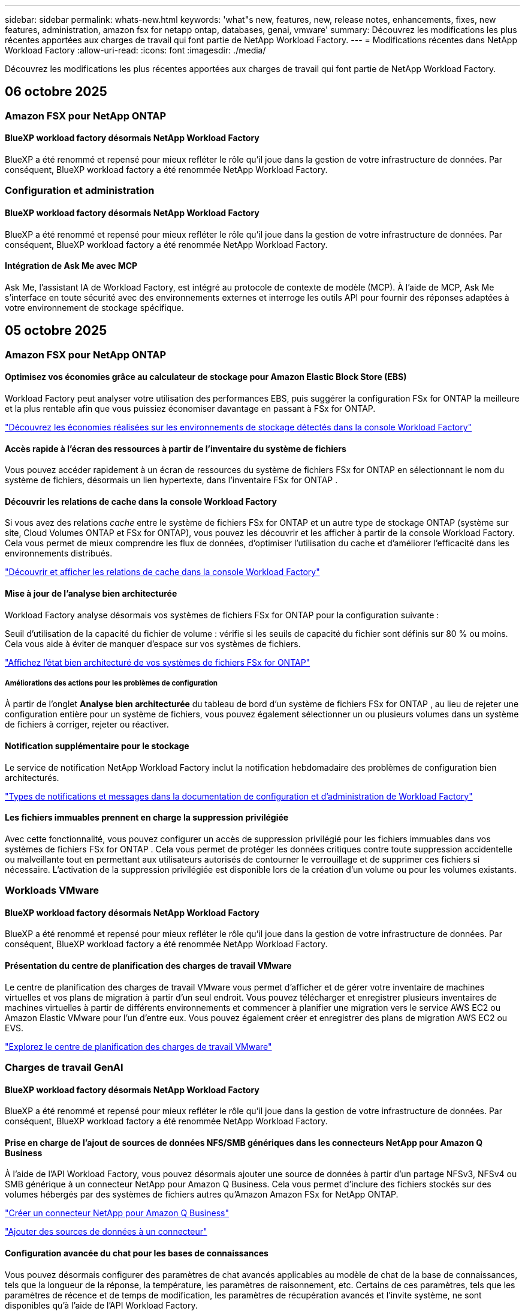 ---
sidebar: sidebar 
permalink: whats-new.html 
keywords: 'what"s new, features, new, release notes, enhancements, fixes, new features, administration, amazon fsx for netapp ontap, databases, genai, vmware' 
summary: Découvrez les modifications les plus récentes apportées aux charges de travail qui font partie de NetApp Workload Factory. 
---
= Modifications récentes dans NetApp Workload Factory
:allow-uri-read: 
:icons: font
:imagesdir: ./media/


[role="lead"]
Découvrez les modifications les plus récentes apportées aux charges de travail qui font partie de NetApp Workload Factory.



== 06 octobre 2025



=== Amazon FSX pour NetApp ONTAP



==== BlueXP workload factory désormais NetApp Workload Factory

BlueXP a été renommé et repensé pour mieux refléter le rôle qu'il joue dans la gestion de votre infrastructure de données. Par conséquent, BlueXP workload factory a été renommée NetApp Workload Factory.



=== Configuration et administration



==== BlueXP workload factory désormais NetApp Workload Factory

BlueXP a été renommé et repensé pour mieux refléter le rôle qu'il joue dans la gestion de votre infrastructure de données. Par conséquent, BlueXP workload factory a été renommée NetApp Workload Factory.



==== Intégration de Ask Me avec MCP

Ask Me, l'assistant IA de Workload Factory, est intégré au protocole de contexte de modèle (MCP). À l'aide de MCP, Ask Me s'interface en toute sécurité avec des environnements externes et interroge les outils API pour fournir des réponses adaptées à votre environnement de stockage spécifique.



== 05 octobre 2025



=== Amazon FSX pour NetApp ONTAP



==== Optimisez vos économies grâce au calculateur de stockage pour Amazon Elastic Block Store (EBS)

Workload Factory peut analyser votre utilisation des performances EBS, puis suggérer la configuration FSx for ONTAP la meilleure et la plus rentable afin que vous puissiez économiser davantage en passant à FSx for ONTAP.

link:https://docs.netapp.com/us-en/workload-fsx-ontap/explore-savings.html#explore-savings-for-detected-storage-environments["Découvrez les économies réalisées sur les environnements de stockage détectés dans la console Workload Factory"]



==== Accès rapide à l'écran des ressources à partir de l'inventaire du système de fichiers

Vous pouvez accéder rapidement à un écran de ressources du système de fichiers FSx for ONTAP en sélectionnant le nom du système de fichiers, désormais un lien hypertexte, dans l'inventaire FSx for ONTAP .



==== Découvrir les relations de cache dans la console Workload Factory

Si vous avez des relations _cache_ entre le système de fichiers FSx for ONTAP et un autre type de stockage ONTAP (système sur site, Cloud Volumes ONTAP et FSx for ONTAP), vous pouvez les découvrir et les afficher à partir de la console Workload Factory. Cela vous permet de mieux comprendre les flux de données, d’optimiser l’utilisation du cache et d’améliorer l’efficacité dans les environnements distribués.

link:https://docs.netapp.com/us-en/workload-fsx-ontap/discover-cache-volumes.html["Découvrir et afficher les relations de cache dans la console Workload Factory"]



==== Mise à jour de l'analyse bien architecturée

Workload Factory analyse désormais vos systèmes de fichiers FSx for ONTAP pour la configuration suivante :

Seuil d'utilisation de la capacité du fichier de volume : vérifie si les seuils de capacité du fichier sont définis sur 80 % ou moins. Cela vous aide à éviter de manquer d’espace sur vos systèmes de fichiers.

link:https://docs.netapp.com/us-en/workload-fsx-ontap/improve-configurations.html["Affichez l'état bien architecturé de vos systèmes de fichiers FSx for ONTAP"]



===== Améliorations des actions pour les problèmes de configuration

À partir de l'onglet *Analyse bien architecturée* du tableau de bord d'un système de fichiers FSx for ONTAP , au lieu de rejeter une configuration entière pour un système de fichiers, vous pouvez également sélectionner un ou plusieurs volumes dans un système de fichiers à corriger, rejeter ou réactiver.



==== Notification supplémentaire pour le stockage

Le service de notification NetApp Workload Factory inclut la notification hebdomadaire des problèmes de configuration bien architecturés.

link:https://docs.netapp.com/us-en/workload-setup-admin/configure-notifications.html#notification-types-and-messages["Types de notifications et messages dans la documentation de configuration et d'administration de Workload Factory"]



==== Les fichiers immuables prennent en charge la suppression privilégiée

Avec cette fonctionnalité, vous pouvez configurer un accès de suppression privilégié pour les fichiers immuables dans vos systèmes de fichiers FSx for ONTAP . Cela vous permet de protéger les données critiques contre toute suppression accidentelle ou malveillante tout en permettant aux utilisateurs autorisés de contourner le verrouillage et de supprimer ces fichiers si nécessaire. L'activation de la suppression privilégiée est disponible lors de la création d'un volume ou pour les volumes existants.



=== Workloads VMware



==== BlueXP workload factory désormais NetApp Workload Factory

BlueXP a été renommé et repensé pour mieux refléter le rôle qu'il joue dans la gestion de votre infrastructure de données. Par conséquent, BlueXP workload factory a été renommée NetApp Workload Factory.



==== Présentation du centre de planification des charges de travail VMware

Le centre de planification des charges de travail VMware vous permet d'afficher et de gérer votre inventaire de machines virtuelles et vos plans de migration à partir d'un seul endroit. Vous pouvez télécharger et enregistrer plusieurs inventaires de machines virtuelles à partir de différents environnements et commencer à planifier une migration vers le service AWS EC2 ou Amazon Elastic VMware pour l'un d'entre eux. Vous pouvez également créer et enregistrer des plans de migration AWS EC2 ou EVS.

https://docs.netapp.com/us-en/workload-vmware/explore-planning-center.html["Explorez le centre de planification des charges de travail VMware"]



=== Charges de travail GenAI



==== BlueXP workload factory désormais NetApp Workload Factory

BlueXP a été renommé et repensé pour mieux refléter le rôle qu'il joue dans la gestion de votre infrastructure de données. Par conséquent, BlueXP workload factory a été renommée NetApp Workload Factory.



==== Prise en charge de l'ajout de sources de données NFS/SMB génériques dans les connecteurs NetApp pour Amazon Q Business

À l’aide de l’API Workload Factory, vous pouvez désormais ajouter une source de données à partir d’un partage NFSv3, NFSv4 ou SMB générique à un connecteur NetApp pour Amazon Q Business. Cela vous permet d'inclure des fichiers stockés sur des volumes hébergés par des systèmes de fichiers autres qu'Amazon Amazon FSx for NetApp ONTAP.

link:https://docs.netapp.com/us-en/workload-genai/connector/define-connector.html["Créer un connecteur NetApp pour Amazon Q Business"]

link:https://docs.netapp.com/us-en/workload-genai/connector/define-connector.html#add-data-sources-to-the-connector["Ajouter des sources de données à un connecteur"]



==== Configuration avancée du chat pour les bases de connaissances

Vous pouvez désormais configurer des paramètres de chat avancés applicables au modèle de chat de la base de connaissances, tels que la longueur de la réponse, la température, les paramètres de raisonnement, etc. Certains de ces paramètres, tels que les paramètres de récence et de temps de modification, les paramètres de récupération avancés et l'invite système, ne sont disponibles qu'à l'aide de l'API Workload Factory.

link:https://docs.netapp.com/us-en/workload-genai/knowledge-base/create-knowledgebase.html["Créer une base de connaissances GenAI"]



==== La sélection du type d'inférence est désormais prise en charge pour les modèles d'intégration, de discussion et de reclassement

Si le modèle d'intégration, de chat ou de reclassement que vous avez choisi dispose de paramètres d'inférence, vous pouvez désormais sélectionner un type d'inférence. Cela vous permet de mieux adapter les performances du chatbot et les besoins en ressources à vos besoins.

link:https://docs.netapp.com/us-en/workload-genai/knowledge-base/create-knowledgebase.html["Créer une base de connaissances GenAI"]



=== Configuration et administration



==== Nouvelle notification pour le stockage

Le service de notification NetApp Workload Factory inclut la notification des problèmes bien architecturés pour le stockage.

link:https://docs.netapp.com/us-en/workload-setup-admin/configure-notifications.html["Notifications pour NetApp Workload Factory"]



=== Charges de travail des constructeurs



==== BlueXP workload factory désormais NetApp Workload Factory

BlueXP a été renommé et repensé pour mieux refléter le rôle qu'il joue dans la gestion de votre infrastructure de données. Par conséquent, BlueXP workload factory a été renommée NetApp Workload Factory.



== 09 septembre 2025



=== Amazon FSX pour NetApp ONTAP



==== Améliorations du rapport d'inventaire de stockage

Workload Factory a amélioré les données signalées pour vos systèmes de fichiers FSx for ONTAP . Le rapport téléchargeable depuis la page d'inventaire FSx for ONTAP inclut les nouvelles colonnes suivantes :

* SSD utilisé : indique la valeur de la capacité SSD utilisée
* Utilisation du SSD : indique le pourcentage de capacité du SSD utilisé
* Utilisation du débit : affiche l'utilisation moyenne et maximale des 30 derniers jours
* Utilisation des E/S : affiche l'utilisation moyenne et maximale des E/S au cours des 30 derniers jours
* Utilisation du processeur : affiche l'utilisation moyenne et maximale du processeur au cours des 30 derniers jours




==== Améliorations de la gestion des instantanés

Workload Factory a apporté plusieurs améliorations pour afficher les détails des instantanés de volume et gérer les instantanés de volume. Ces améliorations vous permettent de mieux comprendre l’état de vos instantanés et de protéger vos données.

image:screenshot-menu-view-volume-details.png["Capture d'écran qui montre le menu du volume FSx pour ONTAP avec les actions de base, puis affiche les détails du volume."]

Des éléments supplémentaires apparaissent dans les détails du volume sous l'onglet Protection :

* Nom de la politique d'instantané
* Réservation d'espace instantané
* Capacité de réservation d'espace instantané


image:screenshot-volume-details-protection.png["Capture d'écran qui montre les détails du volume FSx pour ONTAP avec l'onglet de protection ouvert."]

Le nouvel écran de gestion des instantanés est accessible à partir d'un volume ; il fournit des informations sur la politique d'instantané du volume et inclut un tableau avec tous les instantanés de volume. Le tableau affiche les détails de l'instantané suivants : heure de création, taille, heure d'expiration, protection immuable de l'instantané et étiquettes. À partir de l'écran de gestion, vous pouvez modifier la stratégie de snapshot du volume, créer un snapshot manuellement et modifier, accéder, restaurer et supprimer des snapshots.

image:screenshot-manage-snapshots-screen.png["Capture d'écran qui montre l'écran de gestion des instantanés."]



==== Diminution de la capacité de stockage SSD disponible

Workload Factory prend en charge la réduction de la capacité du disque SSD (Solid State Drive) de vos systèmes de fichiers de deuxième génération. Grâce à la capacité élastique du système de fichiers, vous pouvez ajuster dynamiquement la capacité de vos systèmes de fichiers pour répondre aux besoins de vos charges de travail.

link:https://docs.netapp.com/us-en/workload-fsx-ontap/increase-file-system-capacity.html["Ajuster la capacité du système de fichiers"]



== 01 septembre 2025



=== Charges de travail des bases de données



==== Analyseur de journaux d'erreurs basé sur l'IA Agentic

L'analyseur de journaux d'erreurs basé sur l'IA Agentic est une nouvelle fonctionnalité qui exploite des algorithmes d'apprentissage automatique avancés pour détecter et analyser automatiquement les erreurs dans les fichiers journaux. Cet outil vise à rationaliser le processus de dépannage en fournissant aux développeurs des informations et des recommandations exploitables basées sur les modèles qu'il identifie dans les journaux.

link:https://docs.netapp.com/us-en/workload-databases/analyze-error-logs.html["En savoir plus sur l'analyseur de journaux d'erreurs basé sur l'IA Agentic"]



==== Support Oracle

Workload Factory inclut la prise en charge des bases de données Oracle. Dans la console Workload Factory, vous pouvez afficher vos bases de données Oracle à partir de l'inventaire, enregistrer des bases de données pour utiliser des fonctionnalités avancées dans Workload Factory et analyser les bases de données Oracle pour les aligner sur les meilleures pratiques à l'aide de la fonctionnalité bien architecturée. L'analyse bien architecturée détermine si les configurations de stockage des bases de données Oracle sont optimisées. Vous pouvez utiliser ces informations pour prendre des décisions éclairées concernant vos déploiements de bases de données et garantir leur fonctionnement efficace.

link:https://docs.netapp.com/us-en/workload-databases/optimize-configurations.html["Implémenter des configurations de base de données bien architecturées dans Workload Factory"]



==== Prise en charge des déploiements Microsoft SQL Server sur les systèmes de fichiers FSx for ONTAP de deuxième génération

Workload Factory prend en charge les déploiements Microsoft SQL Server sur les systèmes de fichiers FSx de deuxième génération pour ONTAP . Cette amélioration vous permet de tirer parti des dernières fonctionnalités et améliorations de performances disponibles dans les systèmes de fichiers de deuxième génération tout en gérant vos charges de travail SQL Server.



==== Authentification Windows pour la protection de SQL Server

L'authentification des instances Microsoft SQL Server avec les informations d'identification Windows est intégrée au flux de travail pour préparer les hôtes Microsoft SQL Server à la protection avec la BlueXP backup and recovery. Il s’agissait auparavant d’une étape préalable à effectuer manuellement. Au lieu de cela, vous serez invité à partager les informations d’identification Windows avec un accès administratif si vous n’avez pas enregistré les hôtes dans la fabrique de charges de travail à l’aide des informations d’identification Windows.

link:https://docs.netapp.com/us-en/workload-databases/protect-sql-server.html["Découvrez comment protéger les charges de travail Microsoft SQL Server via la console Workload Factory"] .



==== Une analyse bien conçue inclut l'alignement MTU pour SQL Server

L'analyse bien conçue évalue et corrige le désalignement de l'unité de transmission maximale (MTU) sur les points de terminaison pour Microsoft SQL Server sur FSx pour le stockage ONTAP . L’alignement des paramètres MTU permet d’optimiser les performances du réseau et de réduire la latence des charges de travail SQL Server.

link:https://docs.netapp.com/us-en/workload-databases/optimize-configurations.html["Implémenter des configurations de base de données bien architecturées dans Workload Factory"]



== 12 août 2025



=== Charges de travail des bases de données



==== La BlueXP backup and recovery prennent désormais en charge les charges de travail Microsoft SQL Server

La BlueXP backup and recovery vous permettent de sauvegarder, restaurer, vérifier et cloner des bases de données et des groupes de disponibilité Microsoft SQL Server. À partir de la console de l’usine de charge de travail, vous pouvez accéder et utiliser la BlueXP backup and recovery pour protéger les charges de travail Microsoft SQL Server.

link:https://docs.netapp.com/us-en/workload-databases/protect-sql-server.html["Découvrez comment protéger les charges de travail Microsoft SQL Server via la console Workload Factory"] .

Pour plus de détails sur la BlueXP backup and recovery, reportez-vous aulink:https://docs.netapp.com/us-en/bluexp-backup-recovery/br-use-mssql-protect-overview.html["Présentation de la protection des charges de travail Microsoft SQL avec la BlueXP backup and recovery"^] .



== 04 août 2025



=== Charges de travail des bases de données



==== Une analyse bien conçue inclut la validation de clusters à haute disponibilité

L’analyse bien conçue inclut désormais la validation des clusters à haute disponibilité. Cette validation vérifie toutes les configurations liées au cluster côté serveur, y compris la disponibilité et la configuration du disque sur les deux nœuds, la configuration du cluster Windows et la préparation au basculement. Cela garantit que le cluster Windows est correctement configuré et peut basculer avec succès en cas de besoin.

link:https://docs.netapp.com/us-en/workload-databases/optimize-configurations.html["Implémenter des configurations de base de données bien architecturées dans Workload Factory"]



==== Menu à plusieurs niveaux disponible pour les instances

La console de l'usine de charge de travail inclut désormais un menu à plusieurs niveaux pour les instances. Ce changement fournit une structure de navigation plus organisée et intuitive pour la gestion des instances. Les options de menu pour la gestion des instances incluent l'affichage du tableau de bord de l'instance, l'affichage des bases de données, la création d'une base de données et la création d'un clone sandbox.

image:manage-instance-table-menu.png["Une capture d'écran du menu de la table d'instance avec une structure de menu à plusieurs niveaux. Sélectionnez le menu de la table d'instance, puis gérez l'instance pour afficher les bases de données, créer une base de données et créer un clone sandbox."]



==== Nouvelle option d'authentification pour explorer les économies

Quand le `NT Authority\SYSTEM` Si l'utilisateur ne dispose pas des autorisations suffisantes sur Microsoft SQL Server, vous pouvez vous authentifier avec les informations d'identification SQL Server ou ajouter les autorisations SQL Server manquantes à `NT Authority\SYSTEM` .

link:https://docs.netapp.com/us-en/workload-databases/explore-savings.html["Explorez les économies potentielles pour vos environnements de base de données avec Amazon FSx for NetApp ONTAP"]



== 03 août 2025



=== Amazon FSX pour NetApp ONTAP



==== Améliorations apportées à l'onglet Relations de réplication

Nous avons ajouté plusieurs nouvelles colonnes au tableau des relations de réplication pour vous donner plus d'informations sur vos relations de réplication dans l'onglet *Relations de réplication*. Le tableau comprend désormais les colonnes suivantes :

* Politique SnapMirror
* Système de fichiers source
* Système de fichiers cible
* État de la relation
* Heure du dernier transfert




==== Améliorations de la protection autonome contre les ransomwares de NetApp avec IA (ARP/AI)

Cette version introduit le terme mis à jour « NetApp Autonomous Ransomware Protection with AI (ARP/AI) » pour mieux refléter l'intégration de l'intelligence artificielle dans nos capacités de protection contre les ransomwares.

De plus, les améliorations suivantes ont été apportées à ARP/AI :

* ARP/AI au niveau du volume : vous pouvez désormais activer ARP/AI au niveau du volume, ce qui vous permet de protéger des volumes spécifiques au sein de vos systèmes de fichiers FSx for ONTAP .
* Création automatique de snapshots : vous pouvez définir la stratégie ARP/AI pour prendre des snapshots automatiques et définir la fréquence à laquelle les snapshots sont pris pour les volumes avec ARP/AI activé, améliorant ainsi votre stratégie de protection des données.
* Instantanés immuables : ARP/AI prend désormais en charge les instantanés immuables, qui ne peuvent pas être supprimés ou modifiés, offrant ainsi une couche de sécurité supplémentaire contre les attaques de ransomware.
* Détection : comprend diverses méthodes de détection telles que le taux de données d'entropie élevé au niveau du volume, le taux de création de fichiers, le taux de renommage de fichiers, le taux de suppression de fichiers et l'analyse comportementale, ainsi qu'une extension de fichier jamais vue auparavant qui aide à détecter les anomalies et les attaques potentielles de ransomware.


link:https://docs.netapp.com/us-en/workload-fsx-ontap/ransomware-protection.html["Protégez vos données avec NetApp Autonomous Ransomware Protection with AI (ARP/AI)"]



==== Mises à jour d'analyse bien conçues

Workload Factory analyse désormais vos systèmes de fichiers FSx for ONTAP pour les configurations suivantes :

* Fiabilité des données de rétention à long terme : vérifie si les étiquettes attribuées à la stratégie de snapshot du volume source sont identiques aux étiquettes attribuées à la stratégie de rétention à long terme. Lorsque les étiquettes sont identiques, la réplication des données est fiable entre les volumes source et cible.
* Protection autonome contre les ransomwares NetApp avec IA (ARP/AI) : vérifie si ARP/AI est activé sur vos systèmes de fichiers. Cette fonctionnalité vous aide à détecter et à récupérer des attaques de ransomware.


link:https://docs.netapp.com/us-en/workload-fsx-ontap/improve-configurations.html["Affichez l'état bien architecturé de vos systèmes de fichiers FSx for ONTAP"]



==== Supprimer une configuration de l'analyse bien architecturée

Vous pouvez désormais ignorer une ou plusieurs configurations de l’analyse bien architecturée. Cela vous permet d'ignorer les configurations spécifiques que vous ne souhaitez pas aborder pour le moment.

link:https://docs.netapp.com/us-en/workload-fsx-ontap/improve-configurations.html["Supprimer une configuration de l'analyse bien architecturée"]



==== Prise en charge de Terraform pour la création de liens

Vous pouvez désormais utiliser Terraform depuis Codebox pour créer un lien d'association avec un système de fichiers FSx pour ONTAP . Cette fonctionnalité est destinée aux utilisateurs qui créent des liens manuellement.

link:https://docs.netapp.com/us-en/workload-fsx-ontap/create-link.html["Connectez-vous à un système de fichiers FSX pour ONTAP via un lien Lambda"]



==== Nouvelle prise en charge régionale pour explorer les économies de stockage

Les nouvelles régions suivantes sont désormais prises en charge pour explorer les économies pour Amazon Elastic Block Store (EBS), FSx pour Windows File Server et Elastic File Systems (EFS) :

* Mexique
* Thaïlande




==== Améliorations apportées à la création et à la gestion des partages SMB/CIFS

Vous pouvez désormais créer des partages SMB/CIFS qui pointent vers des répertoires au sein d’un volume. Dans le volume, vous pourrez voir quels partages existent, vers où pointent les partages et les autorisations accordées à des utilisateurs et groupes spécifiques.

Pour les volumes de protection des données, le flux de création d'un partage SMB/CIFS inclut désormais la création d'un chemin de jonction vers le volume à des fins de montage.

link:https://review.docs.netapp.com/us-en/workload-fsx-ontap_grogu-5684-wa-dismiss/manage-cifs-share.html#create-a-cifs-share-for-a-volume["Créer un partage CIFS pour un volume"]



=== Workloads VMware



==== Prise en charge améliorée du conseiller de migration pour Amazon Elastic VMware Service

Le conseiller de migration Amazon Elastic VMware Service prend désormais en charge le déploiement et le montage automatiques de votre système de fichiers Amazon FSx for NetApp ONTAP . Cela vous permet de commencer à déployer vos machines virtuelles sur les systèmes de fichiers FSx pour ONTAP lorsque la migration vers l'environnement Amazon EVS est terminée.

https://docs.netapp.com/us-en/workload-vmware/launch-migration-advisor-evs-manual.html["Créer un plan de déploiement pour Amazon EVS à l'aide du conseiller de migration"]



==== Calculez les économies réalisées lors de la migration vers Amazon Elastic VMware Service

Vous pouvez désormais explorer les économies potentielles liées à la migration de vos charges de travail VMware vers Amazon Elastic VMware Service (EVS). Le calculateur d'économies vous permet de comparer les coûts d'utilisation d'Amazon EVS avec et sans Amazon FSx for NetApp ONTAP comme stockage sous-jacent. Le calculateur affiche les économies potentielles en temps réel à mesure que vous ajustez les caractéristiques de votre environnement.

https://docs.netapp.com/us-en/workload-vmware/calculate-evs-savings.html["Découvrez les économies réalisées sur Amazon Elastic VMware Service avec BlueXP Workload Factory"]



=== Charges de travail GenAI



==== Stockage sécurisé des résultats de données structurées

Si les résultats de la requête du chatbot contiennent des données structurées, GenAI peut stocker les résultats dans un compartiment Amazon S3. Lorsque ces résultats sont stockés dans un bucket S3, vous pouvez les télécharger à l’aide du lien de téléchargement dans la session de chat.

link:https://docs.netapp.com/us-en/workload-genai/knowledge-base/create-knowledgebase.html["Créer une base de connaissances GenAI"]



==== Disponibilité du serveur MCP

NetApp fournit désormais un serveur Model Context Protocol (MCP) avec NetApp Workload Factory pour GenAI. Vous pouvez installer le serveur localement pour permettre aux clients MCP externes de découvrir et de récupérer les résultats de requête à partir d'une base de connaissances GenAI.

link:https://github.com/NetApp/mcp/tree/main/NetApp-KnowledgeBase-MCP-server["Serveur NetApp Workload Factory GenAI MCP"^]
